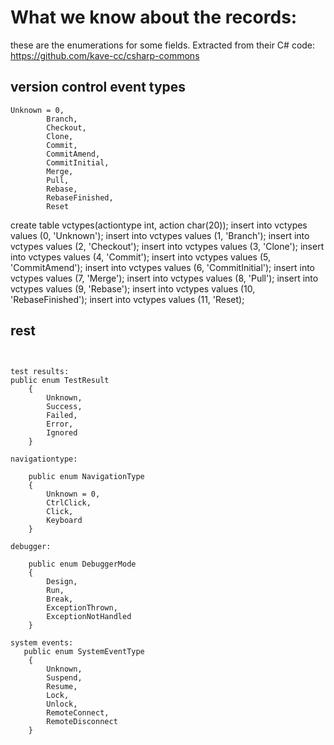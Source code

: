 #+STARTUP: showall
#+STARTUP: lognotestate
#+TAGS:
#+SEQ_TODO: TODO STARTED DONE DEFERRED CANCELLED | WAITING DELEGATED APPT
#+DRAWERS: HIDDEN STATE
#+TITLE: 
#+CATEGORY: 
#+PROPERTY: header-args:sql             :engine postgresql  :exports both :cmdline csc370
#+PROPERTY: header-args:sqlite          :db /path/to/db  :colnames yes
#+PROPERTY: header-args:C++             :results output :flags -std=c++14 -Wall --pedantic -Werror
#+PROPERTY: header-args:R               :results output  :colnames yes
#+OPTIONS: ^:nil

* What we know about the records:

these are the enumerations for some fields. Extracted from their C# code: https://github.com/kave-cc/csharp-commons

** version control event types

#+BEGIN_EXAMPLE
Unknown = 0,
        Branch,
        Checkout,
        Clone,
        Commit,
        CommitAmend,
        CommitInitial,
        Merge,
        Pull,
        Rebase,
        RebaseFinished,
        Reset
#+END_EXAMPLE

create table vctypes(actiontype int, action char(20));
insert into vctypes values (0, 'Unknown');
insert into vctypes values (1, 'Branch');
insert into vctypes values (2, 'Checkout');
insert into vctypes values (3, 'Clone');
insert into vctypes values (4, 'Commit');
insert into vctypes values (5, 'CommitAmend');
insert into vctypes values (6, 'CommitInitial');
insert into vctypes values (7, 'Merge');
insert into vctypes values (8, 'Pull');
insert into vctypes values (9, 'Rebase');
insert into vctypes values (10, 'RebaseFinished');
insert into vctypes values (11, 'Reset);



** rest


#+BEGIN_EXAMPLE


test results:
public enum TestResult
    {
        Unknown,
        Success,
        Failed,
        Error,
        Ignored
    }

navigationtype:

    public enum NavigationType
    {
        Unknown = 0,
        CtrlClick,
        Click,
        Keyboard
    }

debugger:

    public enum DebuggerMode
    {
        Design,
        Run,
        Break,
        ExceptionThrown,
        ExceptionNotHandled
    }

system events: 
   public enum SystemEventType
    {
        Unknown,
        Suspend,
        Resume,
        Lock,
        Unlock,
        RemoteConnect,
        RemoteDisconnect
    }
#+END_EXAMPLE
